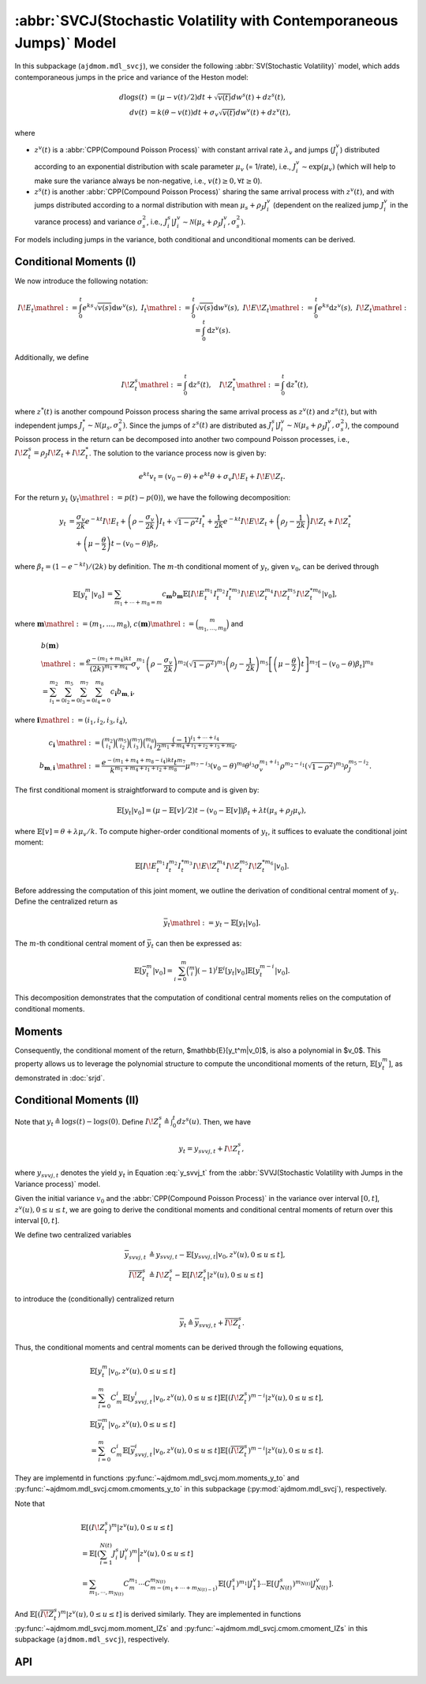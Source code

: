 =====================================================================
:abbr:`SVCJ(Stochastic Volatility with Contemporaneous Jumps)` Model
=====================================================================

In this subpackage (``ajdmom.mdl_svcj``), we consider the following 
:abbr:`SV(Stochastic Volatility)` model, which adds contemporaneous jumps
in the price and variance of the Heston model:

.. math::
   
   d\log s(t) &= (\mu- v(t)/2) dt + \sqrt{v(t)}dw^s(t) + dz^s(t),\\
   dv(t)      &= k(\theta - v(t))dt + \sigma_v \sqrt{v(t)}dw^v(t) + dz^v(t),

where 

- :math:`z^v(t)` is a :abbr:`CPP(Compound Poisson Process)` with 
  constant arrival rate :math:`\lambda_v` and jumps (:math:`J_i^v`) distributed
  according to an exponential distribution with scale parameter 
  :math:`\mu_v` (= 1/rate), i.e.,
  :math:`J_i^v \sim \text{exp}(\mu_v)`
  (which will help to make sure the variance always be non-negative, 
  i.e., :math:`v(t) \ge 0, \forall t\ge 0`).

- :math:`z^s(t)` is another :abbr:`CPP(Compound Poisson Process)` sharing
  the same arrival process with :math:`z^v(t)`, and with jumps distributed 
  according to a normal distribution with mean :math:`\mu_s + \rho_J J_i^v` 
  (dependent on the realized jump :math:`J_i^v` in the varance process) and
  variance :math:`\sigma_s^2`, i.e., 
  :math:`J_i^s|J_i^v \sim \mathcal{N}(\mu_s+\rho_J J_i^v, \sigma_s^2)`.

For models including jumps in the variance, both conditional and unconditional
moments can be derived.

Conditional Moments (I)
=========================

We now introduce the following notation:

.. math::

    \begin{equation*}
        I\!E_t \mathrel{:=} \int_0^t e^{ks}\sqrt{v(s)}\mathrm{d} w^v(s),~
        I_t \mathrel{:=} \int_0^t \sqrt{v(s)} \mathrm{d} w^v(s), ~
        I\!E\!Z_t \mathrel{:=} \int_0^t e^{ks}\mathrm{d} z^v(s), ~
        I\!Z_t \mathrel{:=} \int_0^t \mathrm{d} z^v(s).
    \end{equation*}

Additionally, we define

.. math::

   \quad I\!Z_t^s \mathrel{:=} \int_0^t \mathrm{d} z^s(t), \quad I\!Z_t^* \mathrel{:=} \int_0^t\mathrm{d} z^*(t),

where :math:`z^*(t)` is another compound Poisson process sharing the same arrival process as
:math:`z^v(t)` and :math:`z^s(t)`, but with independent jumps :math:`J_i^*\sim \mathcal{N}(\mu_s, \sigma_s^2)`.
Since the jumps of :math:`z^s(t)` are distributed as
:math:`J_i^s|J_i^v \sim \mathcal{N}(\mu_s + \rho_J J_i^v, \sigma_s^2)`, the compound Poisson process
in the return can be decomposed into another two compound Poisson processes, i.e.,
:math:`I\!Z_{t}^s = \rho_J I\!Z_t + I\!Z_t^*`. The solution to the variance process now is given by:

.. math::

    \begin{equation*}
        e^{kt}v_t = (v_0-\theta) + e^{kt}\theta + \sigma_v I\!E_t + I\!E\!Z_t.
    \end{equation*}

For the return :math:`y_t` (:math:`y_t \mathrel{:=} p(t) - p(0)`), we have the following
decomposition:

.. math::

    \begin{align*}
        y_t
        &= \frac{\sigma_v}{2k} e^{-kt}I\!E_t +
         \left(\rho -\frac{\sigma_v}{2k} \right)I_t + \sqrt{1-\rho^2}I_t^{*}
         + \frac{1}{2k}e^{-kt}I\!E\!Z_t + \left(\rho_J - \frac{1}{2k}\right)I\!Z_t + I\!Z_t^{*}\\
        &\quad + \left(\mu-\frac{\theta}{2}\right)t - (v_0 - \theta)\beta_t,
    \end{align*}

where :math:`\beta_t = (1-e^{-kt})/(2k)` by definition.
The :math:`m`-th conditional moment of :math:`y_t`, given :math:`v_0`, can be derived through

.. math::

    \begin{align*}
        \mathbb{E}[y_t^m|v_0]
        &= \sum_{m_1+\cdots+m_8=m}c_{\boldsymbol{m}} b_{\boldsymbol{m}}
        \mathbb{E}[I\!E_t^{m_1}I_t^{m_2}I_t^{*m_3}I\!E\!Z_t^{m_4}I\!Z_t^{m_5}I\!Z_t^{*m_6}|v_0],
    \end{align*}

where :math:`\boldsymbol{m} \mathrel{:=} (m_1, \dots, m_8)`,
:math:`c(\boldsymbol{m}) \mathrel{:=} \binom{m}{m_1,\dots,m_8}` and

.. math::

    \begin{align*}
        &b(\boldsymbol{m}) \\
        &\mathrel{:=} \frac{e^{-(m_1+m_4)kt}}{(2k)^{m_1+m_4}}\sigma_v^{m_1}\left(\rho - \frac{\sigma_v}{2k}\right)^{m_2}\left(\sqrt{1-\rho^2}\right)^{m_3}\left(\rho_J - \frac{1}{2k} \right)^{m_5}\left[\left(\mu-\frac{\theta}{2}\right)t\right]^{m_7} \left[-(v_0-\theta)\beta_t\right]^{m_8}\\
        &=\sum_{i_1=0}^{m_2}\sum_{i_2=0}^{m_5}\sum_{i_3=0}^{m_7}\sum_{i_4=0}^{m_8} c_{\boldsymbol{i}} b_{\boldsymbol{m},\boldsymbol{i}},
    \end{align*}

where :math:`\boldsymbol{i} \mathrel{:=} (i_1,i_2, i_3,i_4)`,

.. math::

    \begin{align*}
        c_{\boldsymbol{i}}
        &\mathrel{:=} \binom{m_2}{i_1}\binom{m_5}{i_2}\binom{m_7}{i_3}\binom{m_8}{i_4} \frac{(-1)^{i_1+\cdots+i_4}}{2^{m_1+m_4+i_1+i_2+i_3+m_8}},\\
        b_{\boldsymbol{m},\boldsymbol{i}}
        &\mathrel{:=} \frac{e^{-(m_1+m_4+m_8-i_4)kt} t^{m_7}}{k^{m_1+m_4+i_1+i_2+m_8}} \mu^{m_7-i_3}(v_0-\theta)^{m_8}\theta^{i_3}\sigma_v^{m_1+i_1} \rho^{m_2-i_1} \left(\sqrt{1-\rho^2}\right)^{m_3} \rho_J^{m_5-i_2}.
    \end{align*}

The first conditional moment is straightforward to compute and is given by:

.. math::

    \begin{equation*}
        \mathbb{E}[y_t|v_0] %= \frac{1- e^{-kt}}{2k^2}\lambda \mu_v + \left(\rho_J - \frac{1}{2k} \right) \lambda t \mu_v  + \lambda t \mu_s + (\mu -\theta/2)t - (v_0-\theta)\beta_t.
        = (\mu - \mathbb{E}[v]/2)t - (v_0 - \mathbb{E}[v])\beta_{t} + \lambda t (\mu_s + \rho_J\mu_v),
    \end{equation*}

where :math:`\mathbb{E}[v] = \theta + \lambda \mu_v /k`.
To compute higher-order conditional moments of :math:`y_t`, it suffices to evaluate the
conditional joint moment:

.. math::

    \begin{equation}%\label{eqn:joint-ieii-ieziziz}
        \mathbb{E}[I\!E_t^{m_1}I_t^{m_2}I_t^{*m_3}I\!E\!Z_t^{m_4}I\!Z_t^{m_5}I\!Z_t^{*m_6}|v_0].
    \end{equation}

Before addressing the computation of this joint moment, we outline the derivation of conditional
central moment of :math:`y_t`. Define the centralized return as

.. math::

    \begin{equation*}
        \bar{y}_t \mathrel{:=} y_t - \mathbb{E}[y_t|v_0].
    \end{equation*}

The :math:`m`-th conditional central moment of :math:`\bar{y}_t` can then be expressed as:

.. math::

    \begin{align*}
        \mathbb{E}[\bar{y}_t^m|v_0] = \sum_{i=0}^m\binom{m}{i}(-1)^i \mathbb{E}^i[y_t|v_0]\mathbb{E}[y_t^{m-i}|v_0].
    \end{align*}

This decomposition demonstrates that the computation of conditional central moments relies
on the computation of conditional moments.

Moments
=========================

Consequently, the conditional moment of the return,
$\mathbb{E}[y_t^m|v_0]$, is also a polynomial in $v_0$. This property allows us to leverage
the polynomial structure to compute the unconditional moments of the return,
:math:`\mathbb{E}[y_t^m]`, as demonstrated in :doc:`srjd`.

Conditional Moments (II)
=========================

Note that :math:`y_t \triangleq \log s(t) - \log s(0)`.
Define :math:`I\!Z_t^s\triangleq \int_0^t dz^s(u)`. Then, we have

.. math::

   y_t = y_{svvj,t} + I\!Z_t^s,

where :math:`y_{svvj,t}` denotes the yield :math:`y_t` in Equation
:eq:`y_svvj_t` from the :abbr:`SVVJ(Stochastic Volatility with
Jumps in the Variance process)` model.

Given the initial variance :math:`v_0` and the 
:abbr:`CPP(Compound Poisson Process)` in the variance over interval 
:math:`[0,t]`, :math:`z^v(u), 0\le u \le t`, we are going to derive
the conditional moments and conditional central moments of return 
over this interval :math:`[0,t]`.

We define two centralized variables

.. math::
   
   \begin{align*}
   \overline{y}_{svvj,t} 
   &\triangleq y_{svvj,t} - 
   \mathbb{E}[y_{svvj,t}|v_0,z^v(u), 0\le u \le t],\\
   \overline{I\!Z^s_t} 
   &\triangleq I\!Z^s_t - \mathbb{E}[I\!Z^s_t|z^v(u), 0\le u \le t]
   \end{align*}

to introduce the (conditionally) centralized return

.. math::
   
   \overline{y}_t 
   \triangleq \overline{y}_{svvj, t} + \overline{I\!Z^s_t}.

Thus, the conditional moments and central moments can be derived through the
following equations,

.. math::
   
   \begin{align*}
   &\mathbb{E}[y_t^m|v_0, z^v(u), 0\le u\le t] \\
   &= \sum_{i=0}^{m}C_m^i \mathbb{E}[y_{svvj, t}^i|v_0, z^v(u), 0\le u\le t]
   \mathbb{E}[(I\!Z^s_t)^{m-i}|z^v(u), 0\le u\le t],\\
   &\mathbb{E}[\overline{y}_t^m|v_0, z^v(u), 0\le u\le t] \\
   &= \sum_{i=0}^{m}C_m^i \mathbb{E}[\overline{y}_{svvj, t}^i
   |v_0, z^v(u), 0\le u\le t] \mathbb{E}[(\overline{I\!Z^s_t})^{m-i}
   |z^v(u), 0\le u\le t].
   \end{align*}

They are implementd in functions :py:func:`~ajdmom.mdl_svcj.mom.moments_y_to`
and :py:func:`~ajdmom.mdl_svcj.cmom.cmoments_y_to` in this subpackage 
(:py:mod:`ajdmom.mdl_svcj`), respectively.

Note that

.. math::
   
  \begin{align*}
  &\mathbb{E}[(I\!Z_t^{s})^m|z^v(u), 0\le u \le t]\\
  &= \mathbb{E}\left[\left(\sum_{i=1}^{N(t)} J_i^{s}|J_i^v \right)^m
  \bigg|z^v(u), 0\le u \le t\right]\\
  &= \sum_{m_1,\cdots, m_{N(t)}} C_m^{m_1}\cdots C_{m-(m_1+\cdots
  +m_{N(t)-1})}^{m_{N(t)}} 
  \mathbb{E}[(J_1^s)^{m_1}|J_1^v] \cdots \mathbb{E}[(J_{N(t)}^s)^{m_{N(t)}}
  |J_{N(t)}^v].
  \end{align*}

And :math:`\mathbb{E}[(\overline{I\!Z_t^{s}})^m|z^v(u), 0\le u \le t]` is
derived similarly. They are implemented in functions 
:py:func:`~ajdmom.mdl_svcj.mom.moment_IZs` and 
:py:func:`~ajdmom.mdl_svcj.cmom.cmoment_IZs` in this subpackage 
(``ajdmom.mdl_svcj``), respectively.

API
====

.. autosummary::
   :toctree: generated
   
   ajdmom.mdl_svcj.cmom
   ajdmom.mdl_svcj.mom
   ajdmom.mdl_svcj.cond_cmom
   ajdmom.mdl_svcj.cond_mom
   ajdmom.mdl_svcj.cond2_cmom
   ajdmom.mdl_svcj.cond2_mom

